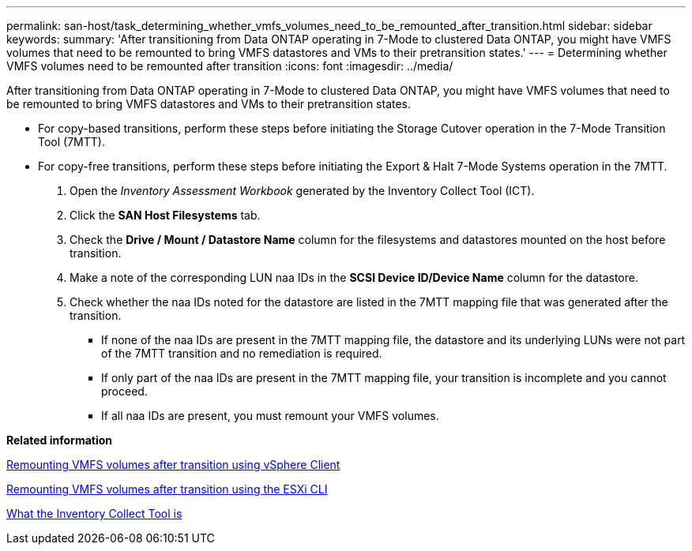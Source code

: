 ---
permalink: san-host/task_determining_whether_vmfs_volumes_need_to_be_remounted_after_transition.html
sidebar: sidebar
keywords: 
summary: 'After transitioning from Data ONTAP operating in 7-Mode to clustered Data ONTAP, you might have VMFS volumes that need to be remounted to bring VMFS datastores and VMs to their pretransition states.'
---
= Determining whether VMFS volumes need to be remounted after transition
:icons: font
:imagesdir: ../media/

[.lead]
After transitioning from Data ONTAP operating in 7-Mode to clustered Data ONTAP, you might have VMFS volumes that need to be remounted to bring VMFS datastores and VMs to their pretransition states.

* For copy-based transitions, perform these steps before initiating the Storage Cutover operation in the 7-Mode Transition Tool (7MTT).
* For copy-free transitions, perform these steps before initiating the Export & Halt 7-Mode Systems operation in the 7MTT.

. Open the _Inventory Assessment Workbook_ generated by the Inventory Collect Tool (ICT).
. Click the *SAN Host Filesystems* tab.
. Check the *Drive / Mount / Datastore Name* column for the filesystems and datastores mounted on the host before transition.
. Make a note of the corresponding LUN naa IDs in the *SCSI Device ID/Device Name* column for the datastore.
. Check whether the naa IDs noted for the datastore are listed in the 7MTT mapping file that was generated after the transition.
 ** If none of the naa IDs are present in the 7MTT mapping file, the datastore and its underlying LUNs were not part of the 7MTT transition and no remediation is required.
 ** If only part of the naa IDs are present in the 7MTT mapping file, your transition is incomplete and you cannot proceed.
 ** If all naa IDs are present, you must remount your VMFS volumes.

*Related information*

xref:task_remounting_vmfs_volumes_after_transition_using_vsphere_client.adoc[Remounting VMFS volumes after transition using vSphere Client]

xref:task_remounting_vmfs_volumes_after_transition_using_esxi_cli_console.adoc[Remounting VMFS volumes after transition using the ESXi CLI]

xref:concept_what_the_inventory_collect_tool_is.adoc[What the Inventory Collect Tool is]
